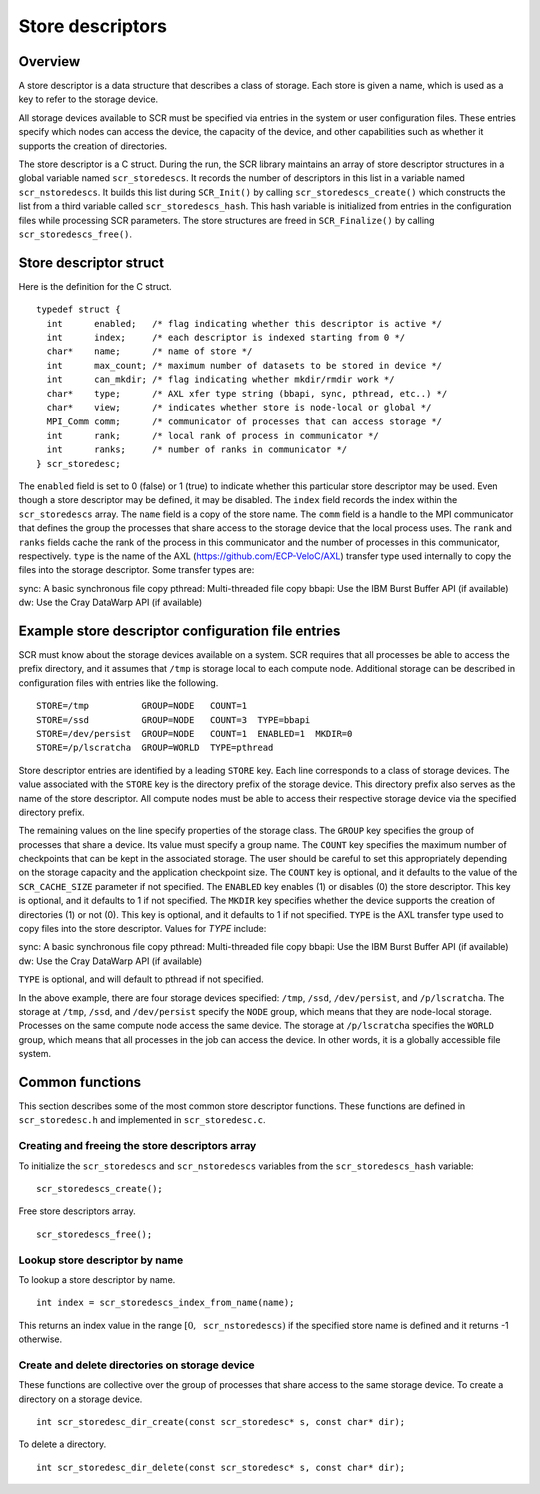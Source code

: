 .. _store_descriptors:

Store descriptors
=================

Overview
--------

A store descriptor is a data structure that describes a class of
storage. Each store is given a name, which is used as a key to refer to
the storage device.

All storage devices available to SCR must be specified via entries in
the system or user configuration files. These entries specify which
nodes can access the device, the capacity of the device, and other
capabilities such as whether it supports the creation of directories.

The store descriptor is a C struct. During the run, the SCR library
maintains an array of store descriptor structures in a global variable
named ``scr_storedescs``. It records the number of descriptors in this
list in a variable named ``scr_nstoredescs``. It builds this list during
``SCR_Init()`` by calling ``scr_storedescs_create()`` which constructs
the list from a third variable called ``scr_storedescs_hash``. This hash
variable is initialized from entries in the configuration files while
processing SCR parameters. The store structures are freed in
``SCR_Finalize()`` by calling ``scr_storedescs_free()``.

Store descriptor struct
-----------------------

Here is the definition for the C struct.

::

   typedef struct {
     int      enabled;   /* flag indicating whether this descriptor is active */
     int      index;     /* each descriptor is indexed starting from 0 */
     char*    name;      /* name of store */
     int      max_count; /* maximum number of datasets to be stored in device */
     int      can_mkdir; /* flag indicating whether mkdir/rmdir work */
     char*    type;      /* AXL xfer type string (bbapi, sync, pthread, etc..) */
     char*    view;      /* indicates whether store is node-local or global */
     MPI_Comm comm;      /* communicator of processes that can access storage */
     int      rank;      /* local rank of process in communicator */
     int      ranks;     /* number of ranks in communicator */
   } scr_storedesc;

The ``enabled`` field is set to 0 (false) or 1 (true) to indicate
whether this particular store descriptor may be used. Even though a
store descriptor may be defined, it may be disabled. The ``index`` field
records the index within the ``scr_storedescs`` array. The ``name``
field is a copy of the store name. The ``comm`` field is a handle to the
MPI communicator that defines the group the processes that share access
to the storage device that the local process uses. The ``rank`` and
``ranks`` fields cache the rank of the process in this communicator and
the number of processes in this communicator, respectively.  ``type`` is
the name of the AXL (https://github.com/ECP-VeloC/AXL) transfer type used
internally to copy the files into the storage descriptor.  Some transfer
types are:

sync:       A basic synchronous file copy
pthread:    Multi-threaded file copy
bbapi:      Use the IBM Burst Buffer API (if available)
dw:         Use the Cray DataWarp API (if available)


Example store descriptor configuration file entries
---------------------------------------------------

SCR must know about the storage devices available on a system. SCR
requires that all processes be able to access the prefix directory, and
it assumes that ``/tmp`` is storage local to each compute node.
Additional storage can be described in configuration files with entries
like the following.

::

   STORE=/tmp          GROUP=NODE   COUNT=1
   STORE=/ssd          GROUP=NODE   COUNT=3  TYPE=bbapi
   STORE=/dev/persist  GROUP=NODE   COUNT=1  ENABLED=1  MKDIR=0
   STORE=/p/lscratcha  GROUP=WORLD  TYPE=pthread

Store descriptor entries are identified by a leading ``STORE`` key. Each
line corresponds to a class of storage devices. The value associated
with the ``STORE`` key is the directory prefix of the storage device.
This directory prefix also serves as the name of the store descriptor.
All compute nodes must be able to access their respective storage device
via the specified directory prefix.

The remaining values on the line specify properties of the storage
class. The ``GROUP`` key specifies the group of processes that share a
device. Its value must specify a group name. The ``COUNT`` key specifies
the maximum number of checkpoints that can be kept in the associated
storage. The user should be careful to set this appropriately depending
on the storage capacity and the application checkpoint size. The
``COUNT`` key is optional, and it defaults to the value of the
``SCR_CACHE_SIZE`` parameter if not specified. The ``ENABLED`` key
enables (1) or disables (0) the store descriptor. This key is optional,
and it defaults to 1 if not specified. The ``MKDIR`` key specifies
whether the device supports the creation of directories (1) or not (0).
This key is optional, and it defaults to 1 if not specified.  ``TYPE``
is the AXL transfer type used to copy files into the store descriptor.
Values for `TYPE` include:

sync:          A basic synchronous file copy
pthread:       Multi-threaded file copy
bbapi:         Use the IBM Burst Buffer API (if available)
dw:            Use the Cray DataWarp API (if available)

``TYPE`` is optional, and will default to pthread if not specified.

In the above example, there are four storage devices specified:
``/tmp``, ``/ssd``, ``/dev/persist``, and ``/p/lscratcha``. The storage
at ``/tmp``, ``/ssd``, and ``/dev/persist`` specify the ``NODE`` group,
which means that they are node-local storage. Processes on the same
compute node access the same device. The storage at ``/p/lscratcha``
specifies the ``WORLD`` group, which means that all processes in the job
can access the device. In other words, it is a globally accessible file
system.

Common functions
----------------

This section describes some of the most common store descriptor
functions. These functions are defined in ``scr_storedesc.h`` and
implemented in ``scr_storedesc.c``.

Creating and freeing the store descriptors array
~~~~~~~~~~~~~~~~~~~~~~~~~~~~~~~~~~~~~~~~~~~~~~~~

To initialize the ``scr_storedescs`` and ``scr_nstoredescs`` variables
from the ``scr_storedescs_hash`` variable:

::

   scr_storedescs_create();

Free store descriptors array.

::

   scr_storedescs_free();

Lookup store descriptor by name
~~~~~~~~~~~~~~~~~~~~~~~~~~~~~~~

To lookup a store descriptor by name.

::

   int index = scr_storedescs_index_from_name(name);

This returns an index value in the range
:math:`[0, \texttt{scr\_nstoredescs})` if the specified store name is
defined and it returns -1 otherwise.

Create and delete directories on storage device
~~~~~~~~~~~~~~~~~~~~~~~~~~~~~~~~~~~~~~~~~~~~~~~

These functions are collective over the group of processes that share
access to the same storage device. To create a directory on a storage
device.

::

   int scr_storedesc_dir_create(const scr_storedesc* s, const char* dir);

To delete a directory.

::

   int scr_storedesc_dir_delete(const scr_storedesc* s, const char* dir);
